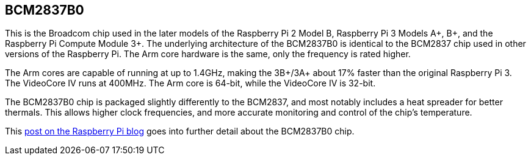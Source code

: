 == BCM2837B0

This is the Broadcom chip used in the later models of the Raspberry Pi 2 Model B, Raspberry Pi 3 Models A+, B+, and the Raspberry Pi Compute Module 3+. The underlying architecture of the BCM2837B0 is identical to the BCM2837 chip used in other versions of the Raspberry Pi. The Arm core hardware is the same, only the frequency is rated higher.

The Arm cores are capable of running at up to 1.4GHz, making the 3B+/3A+ about 17% faster than the original Raspberry Pi 3. The VideoCore IV runs at 400MHz. The Arm core is 64-bit, while the VideoCore IV is 32-bit.

The BCM2837B0 chip is packaged slightly differently to the BCM2837, and most notably includes a heat spreader for better thermals. This allows higher clock frequencies, and more accurate monitoring and control of the chip's temperature.

This https://www.raspberrypi.com/news/raspberry-pi-3-model-bplus-sale-now-35/[post on the Raspberry Pi blog] goes into further detail about the BCM2837B0 chip.
